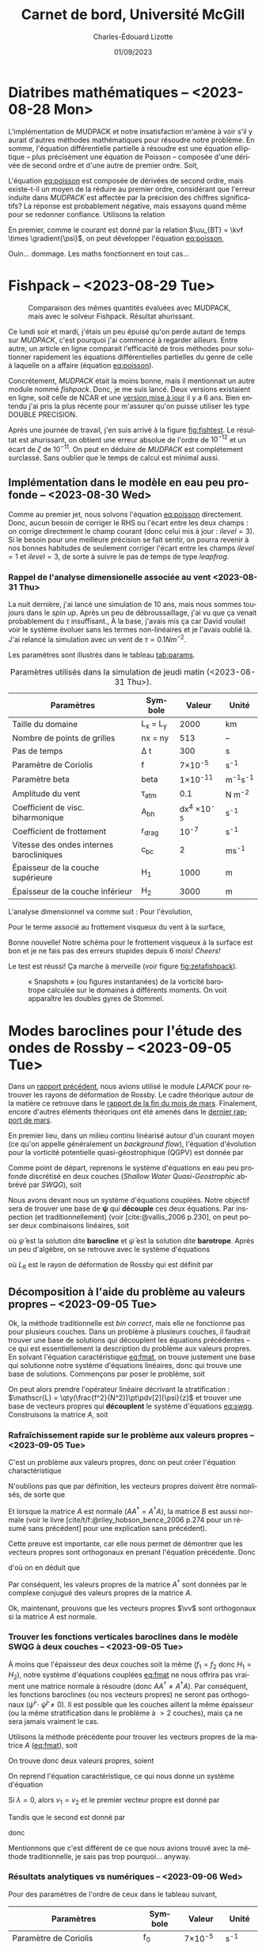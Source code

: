 #+title: Carnet de bord, Université McGill
#+author: Charles-Édouard Lizotte
#+date:01/09/2023
#+LATEX_CLASS: org-report
#+CITE_EXPORT: natbib
#+LANGUAGE: fr
#+BIBLIOGRAPHY: master-bibliography.bib
#+OPTIONS: toc:nil title:nil


\mytitlepage
\tableofcontents\newpage

* Diatribes mathématiques -- <2023-08-28 Mon>
L'implémentation de MUDPACK et notre insatisfaction m'amène à voir s'il y aurait d'autres méthodes mathématiques pour résoudre notre problème.
En somme, l'équation différentielle partielle à résoudre est une équation elliptique -- plus précisément une équation de Poisson -- composée d'une dérivée de second ordre et d'une autre de premier ordre.
Soit,
#+NAME:eq:poisson
\begin{equation}
   \laplacian{\psi} = \kvf \cdot \curl{\uu_{BT}}.
\end{equation}
L'équation [[eq:poisson]] est composée de dérivées de second ordre, mais existe-t-il un moyen de la réduire au premier ordre, considérant que l'erreur induite dans /MUDPACK/ est affectée par la précision des chiffres significatifs?
La réponse est probablement négative, mais essayons quand même pour se redonner confiance.
Utilisons la relation
\begin{equation}
   \curl(\vb{A}\times\vb{B}) = \vb{A}\qty(\divergence{\vb{B}}) - \vb{B}\qty(\divergence{\vb{A}}) +\qty(\vb{B}\cdot\gradient)\vb{A} -\qty(\vb{A}\cdot\gradient)\vb{B}.
\end{equation}
En premier, comme le courant est donné par la relation $\uu_{BT} = \kvf \times \gradient{\psi}$, on peut développer l'équation [[eq:poisson]],
\begin{align}
   \div{\gradient{\psi}}
   \venti&= \kvf \cdot \qty(\kvf \times \gradient{\psi}),\nonumber \\
   \venti&= \kvf \cdot \big(\kvf\qty(\divergence{\gradient{\psi}}) - \cancelto{0}{\gradient{\psi}\qty(\divergence{\kvf})} + \qty(\kvf\cdot\gradient) \gradient{\psi} - \cancelto{0}{\qty(\gradient{\psi} \cdot\gradient)\kvf} \big),\nonumber\\
   \venti&= \kvf \cdot \qty(\kvf\qty(\divergence{\gradient{\psi}}) + \qty(\kvf\cdot\gradient) \gradient{\psi}),\nonumber\\
   \venti&= \divergence{\gradient{\psi}} + \cancelto{0}{(\kvf\cdot\gradient)\gradient(\psi)},\nonumber\\
   \venti&=\divergence{\gradient{\psi}}.
\end{align}
Ouin... dommage. Les maths fonctionnent en tout cas...

* Fishpack -- <2023-08-29 Tue>

#+NAME: fig:fishtest
#+CAPTION: Comparaison des mêmes quantités évaluées avec MUDPACK, mais avec le solveur Fishpack. Résultat ahurissant.
#+ATTR_LaTeX: :width 0.8\textwidth :placement [!htpb]
[[file:figures/fishpack/2023-08-29-fishtest.png]]

Ce lundi soir et mardi, j'étais un peu épuisé qu'on perde autant de temps sur /MUDPACK/, c'est pourquoi j'ai commencé à regarder ailleurs.
Entre autre, un article en ligne comparait l'efficacité de trois méthodes pour solutionner rapidement les équations différentielles partielles du genre de celle à laquelle on a affaire (équation [[eq:poisson]]).\bigskip

Concrétement, /MUDPACK/ était la moins bonne, mais il mentionnait un autre module nommé /fishpack/.
Donc, je me suis lancé.
Deux versions existaient en ligne, soit celle de NCAR et une [[https://github.com/jlokimlin/fishpack][version mise à jour]] il y a 6 ans.
Bien entendu j'ai pris la plus récente pour m'assurer qu'on puisse utiliser les type DOUBLE PRECISION.\bigskip

Après une journée de travail, j'en suis arrivé à la figure [[fig:fishtest]].
Le résultat est ahurissant, on obtient une erreur absolue de l'ordre de $10^{-12}$ et un écart de $\zeta$ de $10^{-11}$.
On peut en déduire de /MUDPACK/ est complétement surclassé.
Sans oublier que le temps de calcul est minimal aussi.

** Implémentation dans le modèle en eau peu profonde -- <2023-08-30 Wed>

Comme au premier jet, nous solvons l'équation [[eq:poisson]] directement.
Donc, aucun besoin de corriger le RHS ou l'écart entre les deux champs : on corrige directement le champ courant (donc celui mis à jour : $ilevel=3$).
Si le besoin pour une meilleure précision se fait sentir, on pourra revenir à nos bonnes habitudes de seulement corriger l'écart entre les champs $ilevel=1$ et $ilevel=3$, de sorte à suivre le pas de temps de type /leapfrog/.

*** Rappel de l'analyse dimensionelle associée au vent <2023-08-31 Thu>
La nuit dernière, j'ai lancé une simulation de 10 ans, mais nous sommes toujours dans le /spin up/.
Après un peu de débroussaillage, j'ai vu que ça venait probablement du $\tau$ insuffisant.,
À la base, j'avais mis ça car David voulait voir le système évoluer sans les termes non-linéaires et je l'avais oublié là.
J'ai relancé la simulation avec un vent de $\tau = 0.1 Nm^{-2}$.\bigskip

Les paramètres sont illustrés dans le tableau [[tab:params]].

#+NAME: tab:params
#+CAPTION: Paramètres utilisés dans la simulation de jeudi matin (<2023-08-31 Thu>). 
|------------------------------------------+------------+--------------------+--------------|
|------------------------------------------+------------+--------------------+--------------|
| Paramètres                               | Symbole    |             Valeur | Unité        |
|------------------------------------------+------------+--------------------+--------------|
| Taille du domaine                        | L_x = L_y  |               2000 | km           |
| Nombre de points de grilles              | nx = ny    |                513 | --           |
| Pas de temps                             | \Delta t   |                300 | s            |
| Paramètre de Coriolis                    | f          |     7\times10^{-5} | s^{-1}       |
| Paramètre beta                           | beta       |    1\times10^{-11} | m^{-1}s^{-1} |
| Amplitude du vent                        | \tau_{atm} |                0.1 | N m^{-2}     |
| Coefficient de visc. biharmonique        | A_{bh}     | dx^4 \times10^{-5} | s^{-1}       |
| Coefficient de frottement                | r_{drag}   |            10^{-7} | s^{-1}       |
| Vitesse des ondes internes barocliniques | c_{bc}     |                  2 | ms^{-1}      |
| Épaisseur de la couche supérieure        | H_1        |               1000 | m            |
| Épaisseur de la couche inférieur         | H_2        |               3000 | m            |
|------------------------------------------+------------+--------------------+--------------|

L'analyse dimensionnel va comme suit : Pour l'évolution,
\begin{equation}
   \pdv{\uu}{t} \Rightarrow \qty[ \frac{ms^{-1}}{s}] \Rightarrow \qty[\frac{m}{s^2}]. 
\end{equation}

Pour le terme associé au frottement visqueux du vent à la surface,
\begin{equation}
   \frac{\tau}{\rho h} \Rightarrow \frac{\qty[N m^{-2}]}{\qty[Kg\cdot m^{-3}] \qty[m]} \Rightarrow \qty[\frac{N}{Kg}] \Rightarrow \frac{\qty[Kg \cdot m s^{-2}]}{[Kg]} \Rightarrow \qty[\frac{m}{s^2}].
\end{equation}
Bonne nouvelle! Notre schéma pour le frottement visqueux à la surface est bon et je ne fais pas des erreurs stupides depuis 6 mois! /Cheers!/ \bigskip

Le test est réussi! Ça marche à merveille (voir figure [[fig:zetafishpack]]).

#+NAME:fig:zetafishpack
#+CAPTION: « Snapshots » (ou figures instantanées) de la vorticité barotrope calculée sur le domaines à différents moments. On voit apparaître les doubles gyres de Stommel.
[[file:figures/tests/2023-09-06_8panneaux_zetaBT.png]]

* Modes baroclines pour l'étude des ondes de Rossby -- <2023-09-05 Tue>

Dans un [[file:rapport-2023-04-07.pdf][rapport précédent]], nous avions utilisé le module /LAPACK/ pour retrouver les rayons de déformation de Rossby.
Le cadre théorique autour de la matière ce retrouve dans le [[file:rapport-2023-03-24.pdf][rapport de la fin du mois de mars]].
Finalement, encore d'autres éléments théoriques ont été amenés dans le [[file:rapport-2023-03-31.pdf][dernier rapport de mars]].\bigskip


#+NAME: fig:2layers
#+CAPTION: Illustration d'un modèle \textit{shallow water} à deux couches ($n_k = 2$).
\begin{wrapfigure}[12]{l}{0.35\textwidth}
\begin{center}
\vspace{-\baselineskip}
\begin{tikzpicture}
% Fond : 
\fill[blue!5] (0, 0) rectangle (4,-1);
\fill[blue!12] (0,-1) rectangle (4,-3);
% Lignes 
\draw [ultra thick] (0,0) node [anchor=east] {$\eta_1 = 0$} -- (4,0);
\draw [dotted] (0,-1) -- (4,-1);
\draw [ultra thick] (0,-3) node [anchor=east] {$\eta_B = 0$} -- (4,-3);
% Courbes : 
\draw [ultra thin] (0,-1.2) node [anchor=east] {$\eta_2\pt ,\ g'\pt$} sin (1.2,-0.8) cos (2,-1) sin (2.8,-1.2) cos (4,-0.8);
% Textes : 
\draw (2,0) node [anchor=south] {Surface fixe} ;
\draw (2,-3) node [anchor=north] {Plancher océanique} ;
% H-k
\node at (4.3,-0.5) (H1) {$H_1$};
\node at (4.3,-2) (H2) {$H_2$};
% d-k
\node at (2,-0.5) (d1) {$d_1$};
\node at (2,-2) (d2) {$d_2$};
% flèches 
\draw[>=stealth, ->|] (H1) -- (4.3, 0); 
\draw[>=stealth, ->|] (H1) -- (4.3,-1);
\draw[>=stealth, -> ] (H2) -- (4.3,-1); 
\draw[>=stealth, ->|] (H2) -- (4.3,-3);
\end{tikzpicture}
\end{center}
\end{wrapfigure}

En premier lieu, dans un milieu continu linéarisé autour d'un courant moyen (ce qu'on appelle généralement un /background flow/), l'équation d'évolution pour la vorticité potentielle quasi-géostrophique (QGPV) est donnée par
#+NAME: eq:qgpv
\begin{equation}
   \pdv{}{t} \qty[\laplacian\psi + \qty(\frac{f^2}{N^2})\pdv[2]{\psi}{z}] + \beta \pdv{\psi}{x} = 0.
\end{equation}
Comme point de départ, reprenons le système d'équations en eau peu profonde discrétisé en deux couches (/Shallow Water Quasi-Geostrophic/ abbrévé par /SWQG/), soit
#+NAME: eq:swqg
\begin{subequations}
\begin{align}
   &\pdv{}{t} \qty[\laplacian\psi_1 + \qty(\frac{f_0^2}{g'H_1}) \pt(\psi_2 - \psi_1)] + \beta \pdv{\psi_1}{x} = 0,\\
   &\pdv{}{t} \qty[\laplacian\psi_2 + \qty(\frac{f_0^2}{g'H_2}) \pt(\psi_1 - \psi_2)] + \beta \pdv{\psi_2}{x} = 0.
\end{align}
\end{subequations}

Nous avons devant nous un système d'équations couplées.
Notre objectif sera de trouver une base de $\boldsymbol{\psi}$ qui *découple* ces deux équations.
Par inspection (et traditionnellement) (voir [cite:@vallis_2006 p.230], on peut poser deux combinaisons linéaires, soit
\begin{align}
   &&\hat{\psi} = \psi_1 - \psi_2 ,&& \bar{\psi} = \frac{H_1\psi_1 + H_2\psi_2}{H_1+H_2}, &&
\end{align}
où $\hat{\psi}$ est la solution dite *barocline* et $\bar{\psi}$ est la solution dite *barotrope*.
Après un peu d'algèbre, on se retrouve avec le système d'équations
\begin{subequations}
\begin{align}
   &\pdv{}{t} \laplacian\bar{\psi} + \beta \pdv{\bar{\psi}}{x} = 0,\\
   &\pdv{}{t} \qty[\laplacian\hat{\psi} + \frac{1}{L_R^2}\hat{\psi}] + \beta \pdv{\hat{\psi}}{x} = 0,
\end{align}
\end{subequations}
où $L_R$ est le rayon de déformation de Rossby qui est définit par
\begin{align}
   && L_R \equiv \frac{f_0}{\sqrt{g'\hat{H}}}, && \hat{H} = \frac{H_1H_2}{H_1+H_2}.&&
\end{align}

** Décomposition à l'aide du problème au valeurs propres -- <2023-09-05 Tue>

Ok, la méthode traditionnelle est /bin correct/, mais elle ne fonctionne pas pour plusieurs couches.
Dans un problème à plusieurs couches, il faudrait trouver une base de solutions qui découplent les équations précédentes -- ce qui est essentiellement la description du problème aux valeurs propres.
En solvant l'équation caractéristique [[eq:fmat]], on trouve justement une base qui solutionne notre système d'équations linéaires, donc qui trouve une base de solutions.
Commençons par poser le problème, soit
\begin{align}
   && f_1 = \frac{f_0^2}{g'H_1} && \text{et} && f_2 = \frac{f_0^2}{g'H_2}. &&
\end{align}

On peut alors prendre l'opérateur linéaire décrivant la stratification : $\mathscr{L} = \qty(\frac{f^2}{N^2})\pt\pdv[2]{\psi}{z}$ et trouver une base de vecteurs propres qui *découplent* le système d'équations [[eq:swqg]].
Construisons la matrice $A$, soit
#+NAME: eq:fmat
\begin{align}
&& \mathscr{L} \pt\qty[ \hat{\psi} ] = \qty(\frac{f^2}{N^2})\pt\pdv[2]{}{z} \pt\qty[\hat{\psi}]= 
   \underbrace{
   \begin{pmatrix}
     -f_1 & +f_1 \\
     +f_2 & -f_2 \\
   \end{pmatrix}}_{A}
   \begin{pmatrix}
     \psi_1 \\
     \psi_2 \\
   \end{pmatrix}
   && \Longrightarrow
   && \boxed{ A \hat{\psi}^i = \lambda_i \hat{\psi}^i. } &&
\end{align}

*** Rafraîchissement rapide sur le problème aux valeurs propres -- <2023-09-05 Tue>

C'est un problème aux valeurs propres, donc on peut créer l'équation charactéristique
#+Name: eq:charac
\begin{align}
   && A \vv^i = \lambda_i \vv^i && B \vv_i = (A - \lambda_i I)\vv^i = 0 &&
\end{align}
N'oublions pas que par définition, les vecteurs propres doivent être normalisés, de sorte que
\begin{equation}
   \vv^\dagger \vv = 1
\end{equation}
Et lorsque la matrice $A$ est normale ($AA^\dagger = A^\dagger A$), la matrice $B$ est aussi normale (voir le livre [cite/t/f:@riley_hobson_bence_2006 p.274 pour un résumé sans précédent] pour une explication sans précédent).
\begin{proof}
La preuve est simple, 
\begin{equation}
   B\vv = 0 \ \Rightarrow\ (B\vv)^\dagger = \vv^\dagger B^\dagger = 0. 
\end{equation}
Ce qui nous permet de dire que
\begin{equation}
   \vv^\dagger B^\dagger B \vv = 0
\end{equation}
Si l'on réalise le produit $B^\dagger B$, on obtient
\begin{equation}
   B^\dagger B = (A-\lambda I)^\dagger (A-\lambda I) = A^\dagger A - \lambda^* A -\lambda A^\dagger + \lambda^*\lambda.
\end{equation}
Si la matrice $A$ est normale ($A^\dagger A = A A^\dagger$),
\begin{equation}
   B^\dagger B = A A^\dagger - \lambda^* A -\lambda A^\dagger + \lambda^*\lambda = BB^\dagger.
\end{equation}
Par conséquent, la matrice $B$ est aussi normale.
\end{proof}

Cette preuve est importante, car elle nous permet de démontrer que les vecteurs propres sont orthogonaux en prenant l'équation précédente.
Donc
\begin{equation}
   \vv^\dagger B^\dagger B \vv = \vv^\dagger BB^\dagger \vv = (B^\dagger \vv)^\dagger B^\dagger \vv = 0,
\end{equation}
d'où on en déduit que
\begin{equation}
   B^\dagger \vv = (A^\dagger -\lambda^* I ) \vv = 0.
\end{equation}
Par conséquent, les valeurs propres de la matrice $A^\dagger$ sont données par le complexe conjugué des valeurs propres de la matrice $A$. \bigskip

Ok, maintenant, prouvons que les vecteurs propres $\vv$ sont orthogonaux si la matrice $A$ est normale.
\begin{proof}
Prenons deux vecteurs propres qui satisfont l'équation [[eq:charac]], soient
\begin{subequations}
\begin{align}
   &A \vv^i = \lambda_i\vv^i;\\
   &A \vv^j = \lambda_j\vv^j.
\end{align}
\end{subequations}
On multiplie la seconde équation par $(\vv^i)^\dagger$,
\begin{align}
   & (\vv^i)^\dagger A\vv^j = \lambda_j(\vv^i)^\dagger\vv^j,\nonumber\\
   & (A^\dagger\vv^i)^\dagger\vv^j = \lambda_j(\vv^i)^\dagger\vv^j,\nonumber\\
   & (\lambda_i^*\vv^i)^\dagger\vv^j = \lambda_j(\vv^i)^\dagger\vv^j,\nonumber\\
   & (\lambda_i - \lambda_j) (\vv^i)^\dagger\vv^j = 0
\end{align}
Donc, à moins que $\lambda_i = \lambda_j$ (ce qui n'est pas le cas), les vecteurs $\vv^i$ et $\vv^j$ sont orthogonaux. \end{proof}

*** Trouver les fonctions verticales baroclines dans le modèle SWQG à deux couches -- <2023-09-05 Tue>

À moins que l'épaisseur des deux couches soit la même ($f_1 = f_2$ donc $H_1 = H_2$), notre système d'équations couplées [[eq:fmat]] ne nous offrira pas vraiment une matrice normale à résoudre (donc $AA^\dagger\not=A^\dagger A$).
Par conséquent, les fonctions baroclines (ou nos vecteurs propres) ne seront pas orthogonaux ($\hat{\psi}^i \cdot \hat{\psi}^j \not= 0$).
Il est possible que les couches aillent la même épaisseur (ou la même stratification dans le problème à $>2$ couches), mais ça ne sera jamais vraiment le cas.\bigskip

Utilisons la méthode précédente pour trouver les vecteurs propres de la matrice $A$ ([[eq:fmat]]), soit
\begin{align}
   \begin{vmatrix}
     -f_1 - \lambda & f_1 \\
     f_2 & -f_2 - \lambda \\
   \end{vmatrix} = (f_1+\lambda)(f_2+\lambda) - f_1 f_2 = \lambda^2 + f_1 \lambda + f_2 \lambda + 0 =\boxed{ \lambda(\lambda + f_1 + f_2) = 0 }
\end{align}
On trouve donc deux valeurs propres, soient
\begin{subequations}
\begin{align}
   & \lambda_1 = 0, \\
   & \lambda_2 = - (f_1+f_2).
\end{align}
\end{subequations}

On reprend l'équation caractéristique, ce qui nous donne un système d'équation
\begin{equation}
   \begin{pmatrix}
     - f_1 v_1 & f_1 v_2 \\
     f_2 v_1 & -f_2 v_2 \\
   \end{pmatrix} = \lambda_i
   \begin{pmatrix}
     v_1\\
     v_2\\
   \end{pmatrix}
\end{equation}
Si $\lambda = 0$, alors $v_1 = v_2$ et le premier vecteur propre est donné par
\begin{equation}
   \boxed{\hat{\vv}^1 = \qty( \frac{1}{\sqrt{2}}\ ;\ \frac{1}{\sqrt{2}}).}
\end{equation}
Tandis que le second est donné par
\begin{align}
   \cancelto{0}{-f_1 v_1} + f_1 v_2 & = \cancelto{0}{-f_1 v_1} - f_2 v_1 \\
   f_2 v_1 - \cancelto{0}{f_2 v_2} & = -f_1 v_2 - \cancelto{0}{f_2 v_2} \\
\end{align}
donc
\begin{equation}
   \hat{\vv}^2 = \qty( \frac{f_1}{(f_1^2+f_2^2)^{1/2}},\ \frac{-f_2}{(f_1^2+f_2^2)^{1/2}})\ \Longrightarrow \hspace{0.2cm}\boxed{\hspace{0.2cm}\hat{\vv}^2=\qty( \frac{H_2}{(H_1^2+H_2^2)^{1/2}},\ \frac{-H_1}{(H_1^2+H_2^2)^{1/2}})\hspace{0.2cm}}
\end{equation}

Mentionnons que c'est différent de ce que nous avions trouvé avec la méthode traditionnelle, je sais pas trop pourquoi... anyway.\bigskip


*** Résultats analytiques vs numériques -- <2023-09-06 Wed>

Pour des paramètres de l'ordre de ceux dans le tableau suivant,

|-----------------------------------+---------+-----------------+--------------|
|-----------------------------------+---------+-----------------+--------------|
| Paramètres                        | Symbole |          Valeur | Unité        |
|-----------------------------------+---------+-----------------+--------------|
| Paramètre de Coriolis             | f_0     |  7\times10^{-5} | s^{-1}       |
| Paramètre beta                    | beta    | 1\times10^{-11} | m^{-1}s^{-1} |
| Épaisseur de la couche supérieure | H_1     |            1000 | m            |
| Épaisseur de la couche inférieur  | H_2     |            3000 | m            |
| Nombre de couches                 | nz      |               2 | [--]         |
|-----------------------------------+---------+-----------------+--------------|

on retrouve deux vecteurs propres analytiquement, soient
\begin{subequations}
\begin{align}
   & \hat{\vv}^1 = \qty(0.707106769,\ \hspace{0.2cm} 0.707106769\pt) \\
   & \hat{\vv}^2 = \qty(0.948683298,\ - 0.316227766)
\end{align}
\end{subequations}

Et lorsqu'on les compare avec ceux calculés numériquement à l'intérieur de la sous-routine d'initialisation du modèle /shallow water/ pour deux couches, on retrouve les mêmes vecteurs propres dans la figure [[fig:eigenum]].
Donc, il faut en conclure que notre implémentation à nz couches (voir section [[sec:multi]] pour comprendre comment on résoud le cas à nz couches) fonctionne aussi pour 2 couches.

#+NAME: fig:eigenum
#+CAPTION: « Screenshot » des diagnostiques d'algèbre linéaire de LAPACK.
[[file:figures/vallis/eigenvalues.png]]
\newpage
** Fonctions baroclines du cas à plusieurs couches -- <2023-09-06 Wed>
<<sec:multi>>

#+caption: Modèle « shallow water » à 4 couches.
#+NAME: fig:4couches
\begin{wrapfigure}{r}{0.5\textwidth}
\begin{center}
\vspace{-2\baselineskip}
\begin{tikzpicture}[scale=1.1]
% Fond : 
\fill[blue!5] (0, 0) rectangle (4,-1);
\fill[blue!8] (0,-1) rectangle (4,-2);
\fill[blue!11] (0,-2) rectangle (4,-3);
\fill[blue!14] (0,-3) rectangle (4,-4);
% Lignes 
\draw [ultra thick] (0,0) node [anchor=east] {$\eta_1 = 0$} -- (4,0);
\draw [dotted] (0,-1) -- (4,-1);
\draw [dotted] (0,-2) -- (4,-2);
\draw [dotted] (0,-3) -- (4,-3);
\draw [ultra thick] (0,-4) node [anchor=east] {$\eta_B = 0$} -- (4,-4);
% courbes : 
\draw [ultra thin] (0,-1.2) node [anchor=east] {$\eta_2$} sin (1.2,-0.8) cos (2,-1) sin (2.8,-1.2) cos (4,-0.8);
\draw [ultra thin] (0,-2.2) node [anchor=east] {$\eta_3$} sin (1.2,-1.8) cos (2,-2) sin (2.8,-2.2) cos (4,-1.8);
\draw [ultra thin] (0,-3.2) node [anchor=east] {$\eta_4$} sin (1.2,-2.8) cos (2,-3) sin (2.8,-3.2) cos (4,-2.8);
% Textes : 
\draw (2,0) node [anchor=south] {Surface fixe} ;
\draw (2,-4) node [anchor=north] {Plancher océanique} ;
% H-k
\node at (4.3,-0.5) (H1) {$H_1$};
\node at (4.3,-1.5) (H2) {$H_2$};
\node at (4.3,-2.5) (H3) {$H_3$};
\node at (4.3,-3.5) (H4) {$H_4$};
% d-k
\node at (2,-0.5) (d1) {$h_1$};
\node at (2,-1.5) (d2) {$h_2$};
\node at (2,-2.5) (d3) {$h_3$};
\node at (2,-3.5) (d4) {$h_4$};
% flèches 
\draw[>=stealth, ->|] (H1) -- (4.3, 0); 
\draw[>=stealth, ->|] (H1) -- (4.3,-1);
\draw[>=stealth, -> ] (H2) -- (4.3,-1); 
\draw[>=stealth, ->|] (H2) -- (4.3,-2);
\draw[>=stealth, -> ] (H3) -- (4.3,-2); 
\draw[>=stealth, ->|] (H3) -- (4.3,-3);
\draw[>=stealth, -> ] (H4) -- (4.3,-3); 
\draw[>=stealth, ->|] (H4) -- (4.3,-4);
\end{tikzpicture}
\end{center}
\end{wrapfigure}

Dans le cas à plusieurs couches, l'opérateur linéaire de flottabilité ($\mathscr{L}\pt[\psi]$) est représenté comme un ratio des variations verticales ($\eta_{top},\ \eta_{bottom}$ : comme on peut voir à l'équation [[eq:swqg]]) -- ou de $h_i$ car c'est en fait un terme de «stretching» associé à la conservation de la vorticité.
\begin{equation}
   h_i = H_i + \eta_i - \eta_{i+1}.
\end{equation}

Notons que cette démarche avait déjà été réalisée dans le [[file:rapport-2023-03-31.pdf][rapport final de mars]], mais nous effectuons un rappel ici-bas car j'ai tout simplement tout oublié.
Pour toute définition, le lecteur est invité à se référer à la figure [[fig:4couches]]. \bigskip

Concrétement, l'équation de conservation de la vorticité potentielle en /shallow water/ (SWQG) dans chaque couche [cite:@vallis_2006 p.186] est trouvée en étandant la définition de l'équation continue [[eq:qgpv]] à un domaine à différences finies.
Il en résulte l'équation
#+NAME: eq:swqg
\begin{equation}
   \pdv{}{t} \Bigg[ \laplacian{\psi^2_k} + \underbrace{\qty(\frac{f_0^2}{g_k' H_k})\pt \overbrace{\qty(\psi_{k-1}-\psi_k)\grande}^{\eta\pt(top)} -\pt \qty(\frac{f_0^2}{g_{k+1}' H_k})\pt \overbrace{\qty(\psi_{k} - \psi_{k+1})\grande}^{\eta\pt(bottom)}}_{\mathscr{L \psi}} \Bigg] + \beta\pt \qty(\pdv{\psi_k}{x}) = 0.
\end{equation}

Plus clairement,
\begin{equation}
   \pdv{}{t} \Bigg[ \laplacian{\psi^2_k} + \underbrace{\qty(\frac{f_0^2}{g_k' H_k})\pt \psi_{k-1} - \qty(\frac{f_0^2}{g_k' H_k} + \frac{f_0^2}{g_{k+1}' H_k}) \pt \psi_{k} - \qty(\frac{f_0^2}{g_{k+1}' H_k})\psi_{k+1}}_\mathscr{L\psi} \Bigg] + \beta\pt \qty(\pdv{\psi_k}{x}) = 0.
\end{equation}

Si l'on découple les partie horizontales et verticales de nos fonctions de courant, de sorte que
\begin{equation}
   \psi(x,y,z,t) = \tpsi(z) \cdot\exp{i\pt(k_x x + k_y y -\omega t)},
\end{equation}
l'opérateur linéaire vertical de flottabilité « $\mathscr{L}\pt[\tpsi_k\pt]$ » est ainsi décrit par l'expression
\begin{equation}
\boxed{\hspace{0.4cm}
\mathscr{L}\pt[\tpsi_k] = \qty( F_{(k,k+1)} + F_{(k,k)}) \ \tpsi_k
- F_{(k,k)}\ \tpsi_{k-1}
- F_{(k,k+1)}\ \tpsi_{k+1},
\hspace{0.5cm}\text{où}\hspace{0.5cm}
F_{(i,j)} = \frac{f_0^2}{H_i g'_j},
\hspace{0.4cm} }
\end{equation}
et où $g'_i$ est la gravité réduite à la surface d'une couche, donc
\begin{equation}
g_k' = g \pt\qty(\frac{\rho_k - \rho_{k-1}}{\rho_1}).
\end{equation}
Mentionnons que les valeurs sont négatives, car on définit le problème aux valeurs propres comme
\begin{equation}
   \mathscr{L}\pt [\hat{\psi}] + \Gamma_k\hat{\psi} = 0,
\end{equation}
comme mentionné dans le livre de [cite/t/f:@vallis_2006 p.469]. \bigskip

En terme de matrice, l'opérateur linéaire de flottabilité s'exprime par
\begin{equation}
\overbrace{
\begin{pmatrix}
   F_{(1,2)} + F_{(1,1)} & -F_{(1,2)}           & 0           & \cdots   &  0 \\
   -F_{(2,2)}           & F_{(2,3)} + F_{(2,2)} & -F_{(2,3)}   & \cdots   &   0 \\
   \vdots             & \vdots             & \vdots      & \ddots   &  \vdots \\
   0                  & \cdots             & 0           & -F_{(nz,nz)} & F_{(nz,nz+1)} + F_{(nz,nz)} \\
\end{pmatrix}}^A
\begin{pmatrix}
   \tpsi_1    \\
   \tpsi_2    \\
   \vdots     \\
   \tpsi_{nz} \\
\end{pmatrix}
+ \Gamma_k
\begin{pmatrix}
  \tpsi_1    \\
  \tpsi_2    \\
  \vdots     \\
  \tpsi_{nz} \\
\end{pmatrix} = 0
\end{equation}

Les vecteurs propres ainsi trouvé à l'aide de la décomposition $\hat{\psi}^i$ formeront une *base non-orthogonale* étant donné que la matrice $A$ n'est pas dite « normale » ($A^\dagger A = A A^\dagger$).
La matrice $A$ est seulement normale lorsque la stratification est constante, donc lorsque
$N^2$ est pareil sur toute la colonne d'eau.
Mentionnons que le cas analytique à 3 couches identiques a d'ailleurs déjà été résolue analytiquement dans le [[file:rapport-2023-04-07.pdf][rapport du début d'avril]], donc je ne le referais pas ici.
J'en ai déjà beaucoup trop refait...

* Implémentation fonctions barotropes
Avant tout, rappellons que la décomposition de Helmholtz est définie par
\begin{subequations}
\begin{align}
   \uu &= -\gradient{\phi} + \kvf \times \gradient{\psi},\\
   \divergence{\uu} &= -\laplacian{\phi},\\
   \kvf\cdot\curl{\uu} &= \laplacian{\psi}.
\end{align}
\end{subequations}
Donc, on peut trouver la fonction de courant $\psi(k)$ en solvant l'équation précédente à l'aide de Fishpack.
Comme les fonctions baroclines verticales ont été définies précédemment $\hat{\psi}$, on trouve les modes baroclines à l'aide de
\begin{align}
   &&\psi_\text{mode}^i = \sum_k^{nz} \hat{\psi}^i(k)\cdot  \psi_k(x,y),
   &&\zeta_\text{mode}^i = \sum_k^{nz} \hat{\psi}^i(k)\cdot  \zeta_k(x,y).&&
\end{align}



* Stratification -- <2023-09-11 Mon>
À deux couches, on se souvient que le calcul des valeurs propres nous amène à
\begin{align}
   && \lambda_1 = 0 && \lambda_2 = \frac{f_0^2}{g} \qty(\frac{H_1+H_2}{H_1 H_2}) = k_d^2. &&
\end{align}
Et le rayon de déformation de Rossby ($\L_D$) est relié à la vitesse des ondes baroclines par
\begin{equation}
   L_D = \frac{c_{bc}}{f_0}.
\end{equation}
En substituant, on retrouve finalement
#+NAME: eq:cbcrho
\begin{equation}
   \boxed{\hspace{0.3cm}\Delta\rho = \qty(\frac{H_1+H_2}{H_1H_2})\pt\rho_1 g c_{bc}^2.\venti\hspace{0.3cm}}
\end{equation}
Concrétement, l'équation [[eq:cbcrho]] nous renseigne sur l'intégration la vitesse des ondes baroclines dans la stratification entre la première et la seconde couche.

** Stratification raisonnable -- <2023-09-11 Mon>
La stratification devrait -- grosso modo -- suivre une courbe exponentielle décroissante.
Pour s'assurer que la vitesse des ondes baroclines soit toujours la même entre chaque couche, on utilise la règle
\begin{equation}
   \rho_k = \rho_{k-1} + \frac{\rho_1}{g}\pt\qty(\frac{H_{k-1}+H_k}{H_{k-1}H_k})\cdot c_{bc}^2
\end{equation}

Les résultats de la construction précédente se retrouvent dans le tableau [[tab:densities]]

#+NAME:tab:densities
#+CAPTION: Épaisseurs et densités des différentes couches pour le test du modèle à 5 couches.
|---------------------------------+---------+--------+--------|
|---------------------------------+---------+--------+--------|
| Nom                             | Symbole | Valeur | Unités |
|---------------------------------+---------+--------+--------|
| /                               |   <c>   |  <c>   |  <c>   |
| Densité de la première couche   | \rho_1  | 1000.0 | kg/m^3 |
| Densité de la seconde couche    | \rho_2  | 1005.3 | kg/m^3 |
| Densité de la troisième couche  | \rho_3  | 1007.3 | kg/m^3 |
| Densité de la quatrième couche  | \rho_4  | 1008.4 | kg/m^3 |
| Densité de la dernière couche   | \rho_5  | 1009.0 | kg/m^3 |
|---------------------------------+---------+--------+--------|
| Épaisseur de la première couche |   H_1   |  100   |   m    |
| Épaisseur de la première couche |   H_2   |  300   |   m    |
| Épaisseur de la première couche |   H_3   |  600   |   m    |
| Épaisseur de la première couche |   H_4   |  1000  |   m    |
| Épaisseur de la première couche |   H_5   |  2000  |   m    |
|---------------------------------+---------+--------+--------|





#+print_bibliography:
